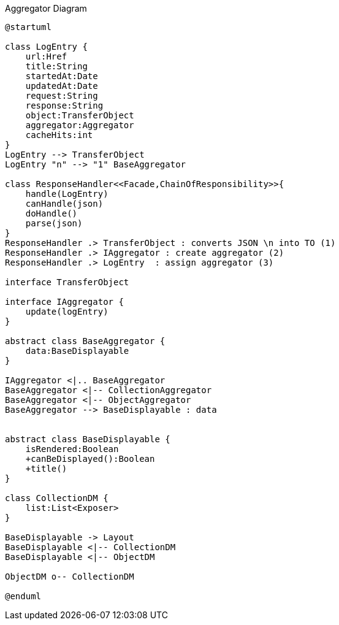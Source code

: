 :Notice: Licensed to the Apache Software Foundation (ASF) under one or more contributor license agreements. See the NOTICE file distributed with this work for additional information regarding copyright ownership. The ASF licenses this file to you under the Apache License, Version 2.0 (the "License"); you may not use this file except in compliance with the License. You may obtain a copy of the License at. http://www.apache.org/licenses/LICENSE-2.0 . Unless required by applicable law or agreed to in writing, software distributed under the License is distributed on an "AS IS" BASIS, WITHOUT WARRANTIES OR  CONDITIONS OF ANY KIND, either express or implied. See the License for the specific language governing permissions and limitations under the License.

.Aggregator Diagram
[plantuml,file="uml-aggregator.png"]
----
@startuml

class LogEntry {
    url:Href
    title:String
    startedAt:Date
    updatedAt:Date
    request:String
    response:String
    object:TransferObject
    aggregator:Aggregator
    cacheHits:int
}
LogEntry --> TransferObject
LogEntry "n" --> "1" BaseAggregator

class ResponseHandler<<Facade,ChainOfResponsibility>>{
    handle(LogEntry)
    canHandle(json)
    doHandle()
    parse(json)
}
ResponseHandler .> TransferObject : converts JSON \n into TO (1)
ResponseHandler .> IAggregator : create aggregator (2)
ResponseHandler .> LogEntry  : assign aggregator (3)

interface TransferObject

interface IAggregator {
    update(logEntry)
}

abstract class BaseAggregator {
    data:BaseDisplayable
}

IAggregator <|.. BaseAggregator
BaseAggregator <|-- CollectionAggregator
BaseAggregator <|-- ObjectAggregator
BaseAggregator --> BaseDisplayable : data


abstract class BaseDisplayable {
    isRendered:Boolean
    +canBeDisplayed():Boolean
    +title()
}

class CollectionDM {
    list:List<Exposer>
}

BaseDisplayable -> Layout
BaseDisplayable <|-- CollectionDM
BaseDisplayable <|-- ObjectDM

ObjectDM o-- CollectionDM

@enduml
----
